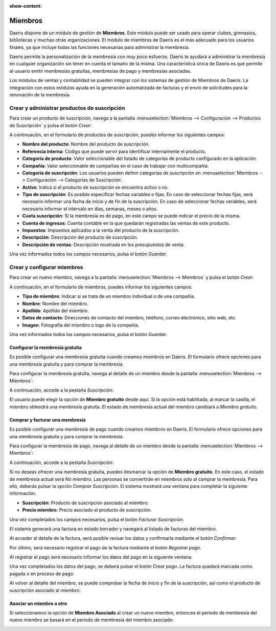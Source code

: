 :show-content:

========
Miembros
========

Daeris dispone de un módulo de gestión de **Miembros**. Este módulo puede ser usado para operar clubes,
gimnasios, bibliotecas y muchas otras organizaciones. El módulo de miembros de Daeris es el más adecuado
para los usuarios finales, ya que incluye todas las funciones necesarias para administrar la membresía.

Daeris permite la personalización de la membresía con muy poco esfuerzo. Daeris te ayudará a administrar
la membresía en cualquier organización sin tener en cuenta el tamaño de la misma. Una característica única
de Daeris es que permite al usuario emitir membresías gratuitas, membresías de pago y membresías asociadas.

Los módulos de ventas y contabilidad se pueden integrar con los sistemas de gestión de Miembros de Daeris.
La integración con estos módulos ayuda en la generación automatizada de facturas y el envío de solicitudes
para la renovación de la membresía.

.. youtube:: dLVALHfA_lU
    :align: right
    :width: 786
    :height: 442

Crear y administrar productos de suscripción
============================================

Para crear un producto de suscripción, navega a la pantalla :menuselection:`Miembros --> Configuración --> Productos de Suscripción`
y pulsa el botón *Crear*:

.. image:: miembros/crear-productos.png
   :align: center
   :alt: Crear productos de suscripción

A continuación, en el formulario de productos de suscripción, puedes informar los siguientes campos:

- **Nombre del producto**: Nombre del producto de suscripción.
- **Referencia interna**: Código que puede servir para identificar internamente el producto.
- **Categoría de producto**: Valor seleccionable del listado de categorías de producto configurado en la aplicación.
- **Compañía**: Valor seleccionable de compañías en el caso de trabajar con multicompañía.
- **Categoría de suscripción**: Los usuarios pueden definir categorías de suscripción en :menuselection:`Miembros --> Configuración --> Categorías de Suscripción`.
- **Activo**: Indica si el producto de suscripción se encuentra activo o no.
- **Tipo de suscripción**: Es posible especificar fechas variables o fijas. En caso de seleccionar fechas fijas,
  será necesario informar una fecha de inicio y de fin de la suscripción. En caso de seleccionar fechas variables,
  será necesario informar el intervalo en días, semanas, meses o años.
- **Cuota suscripción**: Si la membresía es de pago, en este campo se puede indicar el precio de la misma.
- **Cuenta de ingresos**: Cuenta contable en la que quedarán registradas las ventas de este producto.
- **Impuestos**: Impuestos aplicados a la venta del producto de la suscripción.
- **Descripción**: Descripción del producto de suscripción.
- **Descripción de ventas**: Descripción mostrada en los presupuestos de venta.

.. image:: miembros/formulario-producto.png
   :align: center
   :alt: Formulario de productos de la suscripción

Una vez informados todos los campos necesarios, pulsa el botón *Guardar*.

Crear y configurar miembros
===========================

Para crear un nuevo miembro, navega a la pantalla :menuselection:`Miembros --> Miembros` y pulsa el botón *Crear*:

.. image:: miembros/crear-miembros.png
   :align: center
   :alt: Crear miembros de suscripciones

A continuación, en el formulario de miembros, puedes informar los siguientes campos:

- **Tipo de miembro**: Indicar si se trata de un miembro individual o de una compañía.
- **Nombre**: Nombre del miembro.
- **Apellido**: Apellido del miembro.
- **Datos de contacto**: Direcciones de contacto del miembro, teléfono, correo electrónico, sitio web, etc.
- **Imagen**: Fotografía del miembro o logo de la compañía.

.. image:: miembros/formulario-miembro.png
   :align: center
   :alt: Formulario de miembros de la suscripción

Una vez informados todos los campos necesarios, pulsa el botón *Guardar*.

Configurar la membresía gratuita
--------------------------------

Es posible configurar una membresía gratuita cuando creamos miembros en Daeris. El formulario ofrece opciones
para una membresía gratuita y para comprar la membresía.

Para configurar la membresía gratuita, navega al detalle de un miembro desde la pantalla :menuselection:`Miembros --> Miembros`:

.. image:: miembros/kanban-miembro.png
   :align: center
   :alt: Navegar al detalle de un miembro

A continuación, accede a la pestaña *Suscripción*:

.. image:: miembros/datos-miembro-gratuito.png
   :align: center
   :alt: Datos de un miembro gratuito

El usuario puede elegir la opción de **Miembro gratuito** desde aquí. Si la opción está habilitada, al marcar la casilla,
el miembro obtendrá una membresía gratuita. El estado de membresía actual del miembro cambiará a *Miembro gratuito*.

Comprar y facturar una membresía
--------------------------------

Es posible configurar una membresía de pago cuando creamos miembros en Daeris. El formulario ofrece opciones para una
membresía gratuita y para comprar la membresía.

Para configurar la membresía de pago, navega al detalle de un miembro desde la pantalla :menuselection:`Miembros --> Miembros`:

.. image:: miembros/kanban-miembro.png
   :align: center
   :alt: Navegar al detalle de un miembro

A continuación, accede a la pestaña *Suscripción*:

.. image:: miembros/datos-miembro-pago.png
   :align: center
   :alt: Datos de un miembro de pago

Si no deseas ofrecer una membresía gratuita, puedes desmarcar la opción de **Miembro gratuito**. En este caso, el estado
de membresía actual será *No miembro*. Las personas se convertirán en miembros solo al comprar la membresía. Para ello,
deberás pulsar la opción *Comprar Suscripción*. El sistema mostrará una ventana para completar la siguiente información:

- **Suscripción**: Producto de suscripción asociado al miembro.
- **Precio miembro**: Precio asociado al producto de suscripción.

.. image:: miembros/unirse-suscripcion.png
   :align: center
   :alt: Unirse a la suscripción de pago

Una vez completados los campos necesarios, pulsa el botón *Facturar Suscripción*.

El sistema generará una factura en estado borrador y navegará al listado de facturas del miembro.

Al acceder al detalle de la factura, será posible revisar los datos y confirmarla mediante el botón *Confirmar*:

.. image:: miembros/factura-borrador.png
   :align: center
   :alt: Confirmar el borrador de una factura

Por último, será necesario registrar el pago de la factura mediante el botón *Registrar pago*.

Al registrar el pago será necesario informar los datos del pago en la siguiente ventana:

.. image:: miembros/registrar-pago.png
   :align: center
   :alt: Registrar pago de una factura

Una vez completados los datos del pago, se deberá pulsar el botón *Crear pago*. La factura quedará marcada como pagada o
en proceso de pago:

.. image:: miembros/factura-en-proceso-de-pago.png
   :align: center
   :alt: Factura en proceso de pago

Al volver al detalle del miembro, se puede comprobar la fecha de inicio y fin de la suscripción, así como el producto
de suscripción asociado al miembro:

.. image:: miembros/datos-membresia.png
   :align: center
   :alt: Datos de la membresía

Asociar un miembro a otro
-------------------------

Si seleccionamos la opción de **Miembro Asociado** al crear un nuevo miembro, entonces el período de
membresía del nuevo miembro se basará en el período de membresía del miembro asociado:

.. image:: miembros/miembro-asociado.png
   :align: center
   :alt: Miembro asociado a un miembro
